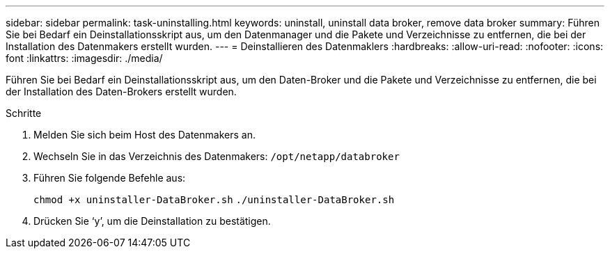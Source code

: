 ---
sidebar: sidebar 
permalink: task-uninstalling.html 
keywords: uninstall, uninstall data broker, remove data broker 
summary: Führen Sie bei Bedarf ein Deinstallationsskript aus, um den Datenmanager und die Pakete und Verzeichnisse zu entfernen, die bei der Installation des Datenmakers erstellt wurden. 
---
= Deinstallieren des Datenmaklers
:hardbreaks:
:allow-uri-read: 
:nofooter: 
:icons: font
:linkattrs: 
:imagesdir: ./media/


[role="lead"]
Führen Sie bei Bedarf ein Deinstallationsskript aus, um den Daten-Broker und die Pakete und Verzeichnisse zu entfernen, die bei der Installation des Daten-Brokers erstellt wurden.

.Schritte
. Melden Sie sich beim Host des Datenmakers an.
. Wechseln Sie in das Verzeichnis des Datenmakers: `/opt/netapp/databroker`
. Führen Sie folgende Befehle aus:
+
`chmod +x uninstaller-DataBroker.sh`
`./uninstaller-DataBroker.sh`

. Drücken Sie ‘y’, um die Deinstallation zu bestätigen.

